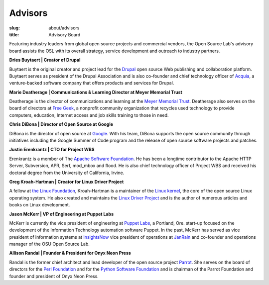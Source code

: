 Advisors
========
:slug: about/advisors
:title: Advisory Board

Featuring industry leaders from global open source projects and commercial
vendors, the Open Source Lab's advisory board assists the OSL with its overall
strategy, service development and outreach to industry partners.

**Dries Buytaert | Creator of Drupal**

Buytaert is the original creator and project lead for the `Drupal`_ open source
Web publishing and collaboration platform. Buytaert serves as president of the
Drupal Association and is also co-founder and chief technology officer of
`Acquia`_, a venture-backed software company that offers
products and services for Drupal.

.. _Drupal: https://www.drupal.org/
.. _Acquia: http://acquia.com


**Marie Deatherage | Communications & Learning Director at Meyer Memorial
Trust**

Deatherage is the director of communications and learning at the `Meyer Memorial
Trust`_. Deatherage also serves on the board of directors at `Free Geek`_, a
nonprofit community organization that recycles used technology to provide
computers, education, Internet access and job skills training to those in need.

.. _Meyer Memorial Trust: http://www.mmt.org/
.. _Free Geek: http://www.freegeek.org


**Chris DiBona | Director of Open Source at Google**

DiBona is the director of open source at `Google`_. With his team, DiBona
supports the open source community through initiatives including the Google
Summer of Code program and the release of open source software projects and
patches.

.. _Google: http://code.google.com


**Justin Erenkrantz | CTO for Project WBS**

Erenkrantz is a member of The `Apache Software Foundation`_. He has been a
longtime contributor to the Apache HTTP Server, Subversion, APR, Serf, mod_mbox
and flood. He is also chief technology officer of Project WBS and received his
doctoral degree from the University of California, Irvine.

.. _Apache Software Foundation: http://www.apache.org


**Greg Kroah-Hartman | Creator for Linux Driver Project**

A fellow at `the Linux Foundation`_, Kroah-Hartman is a maintainer of the `Linux
kernel`_, the core of the open source Linux operating system. He also created
and maintains the `Linux Driver Project`_ and is the author of numerous articles
and books on Linux development.

.. _the Linux Foundation: http://www.linuxfoundation.org
.. _Linux kernel: http://kernel.org
.. _Linux Driver Project: http://www.linuxdriverproject.org/


**Jason McKerr | VP of Engineering at Puppet Labs**

McKerr is currently the vice president of engineering at `Puppet Labs`_, a
Portland, Ore. start-up focused on the development of the Information Technology
automation software Puppet. In the past, McKerr has served as vice president of
information systems at `InsightsNow`_ vice president of operations at `JanRain`_
and co-founder and operations manager of the OSU Open
Source Lab.

.. _Puppet Labs: http://puppetlabs.com
.. _InsightsNow: http://insightsnow.com
.. _JanRain: http://www.janrain.com


**Allison Randal | Founder & President for Onyx Neon Press**

Randal is the former chief architect and lead developer of the open source
project `Parrot`_. She serves on the board of directors for the `Perl
Foundation`_ and for the `Python Software Foundation`_ and is chairman of the
Parrot Foundation and founder and president of Onyx Neon Press.

.. _Parrot: http://www.parrot.org
.. _Perl Foundation: http://www.perlfoundation.org
.. _Python Software Foundation: http://www.python.org
